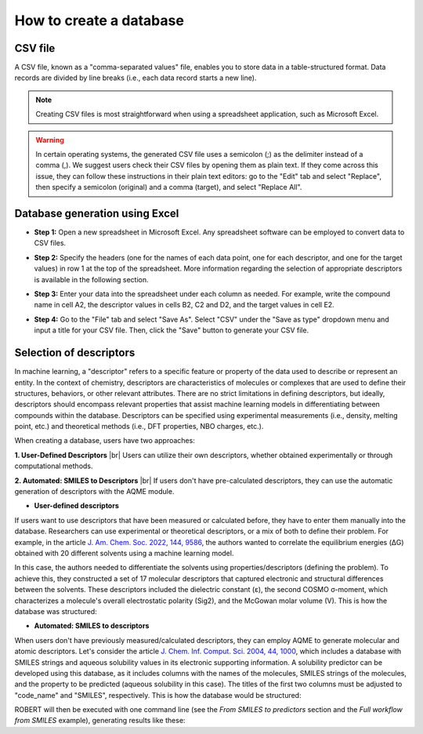 .. database-start

How to create a database
------------------------

CSV file
++++++++

A CSV file, known as a "comma-separated values" file, enables you to store data in a table-structured format. 
Data records are divided by line breaks (i.e., each data record starts a new line). 

.. note:: 

   Creating CSV files is most straightforward when using a spreadsheet application, such as Microsoft Excel.

.. warning::

   In certain operating systems, the generated CSV file uses a semicolon (;) as the delimiter instead of a comma (,). 
   We suggest users check their CSV files by opening them as plain text. If they come across this issue, 
   they can follow these instructions in their plain text editors: go to the "Edit" tab and select "Replace", 
   then specify a semicolon (original) and a comma (target), and select "Replace All".

Database generation using Excel
+++++++++++++++++++++++++++++++

*  **Step 1:** Open a new spreadsheet in Microsoft Excel. Any spreadsheet software can be employed to convert data to CSV files.

.. |database1_fig| image:: images/1.png
   :width: 800

.. centered:: |database1_fig|

*  **Step 2:** Specify the headers (one for the names of each data point, one for each descriptor, and one for the target values) in row 1 at the top of the spreadsheet. More information regarding the selection of appropriate descriptors is available in the following section.

.. |database2_fig| image:: images/2.png
   :width: 800

.. centered:: |database2_fig|

*  **Step 3:** Enter your data into the spreadsheet under each column as needed. For example, write the compound name in cell A2, the descriptor values in cells B2, C2 and D2, and the target values in cell E2.

.. |database3_fig| image:: images/3.png
   :width: 800

.. centered:: |database3_fig|

*  **Step 4:** Go to the "File" tab and select "Save As". Select "CSV" under the "Save as type" dropdown menu and input a title for your CSV file. Then, click the "Save" button to generate your CSV file.


.. |database5_fig| image:: images/5.png
   :width: 800

.. centered:: |database5_fig|

Selection of descriptors
++++++++++++++++++++++++

In machine learning, a "descriptor" refers to a specific feature or property of the data used 
to describe or represent an entity. In the context of chemistry, descriptors are characteristics 
of molecules or complexes that are used to define their structures, behaviors, or other relevant 
attributes. There are no strict limitations in defining descriptors, but ideally, descriptors 
should encompass relevant properties that assist machine learning models in differentiating between 
compounds within the database. Descriptors can be specified using experimental measurements (i.e., 
density, melting point, etc.) and theoretical methods (i.e., DFT properties, NBO charges, etc.). 

When creating a database, users have two approaches:

.. |br| raw:: html

   <br />

**1. User-Defined Descriptors**
|br|
Users can utilize their own descriptors, whether obtained experimentally or through computational methods.


**2. Automated: SMILES to Descriptors**
|br|
If users don't have pre-calculated descriptors, they can use the automatic generation of descriptors with the AQME module.

.. |database6_fig| image:: images/6.png
   :width: 800

.. centered:: |database6_fig|

* **User-defined descriptors**

If users want to use descriptors that have been measured or calculated before, they have 
to enter them manually into the database. Researchers can use experimental or 
theoretical descriptors, or a mix of both to define their problem. For example,  
in the article `J. Am. Chem. Soc. 2022, 144, 9586 <https://pubs.acs.org/doi/10.1021/jacs.1c13397>`__, 
the authors wanted to correlate the equilibrium energies (ΔG) obtained with 20 different solvents 
using a machine learning model.

.. |database7_fig| image:: images/7.png
   :width: 800

.. centered:: |database7_fig|

In this case, the authors needed to differentiate the solvents using properties/descriptors 
(defining the problem). To achieve this, they constructed a set of 17 molecular descriptors that captured 
electronic and structural differences between the solvents. These descriptors included the 
dielectric constant (ε), the second COSMO σ-moment, which characterizes a molecule's overall electrostatic 
polarity (Sig2), and the McGowan molar volume (V). This is how the database was structured:

.. |database8_fig| image:: images/8.png
   :width: 800

.. centered:: |database8_fig|

* **Automated: SMILES to descriptors**

When users don't have previously measured/calculated descriptors, they can employ AQME to generate 
molecular and atomic descriptors. Let's consider the article 
`J. Chem. Inf. Comput. Sci. 2004, 44, 1000 <https://pubs.acs.org/doi/10.1021/ci034243x>`__, 
which includes a database with SMILES strings and aqueous solubility values in its electronic supporting 
information. A solubility predictor can be developed using this database, as it includes 
columns with the names of the molecules, SMILES strings of the molecules, and the property to be 
predicted (aqueous solubility in this case). The titles of the first two columns must be adjusted 
to "code_name" and "SMILES", respectively. This is how the database would be structured:

.. |database9_fig| image:: images/9.png
   :width: 800

.. centered:: |database9_fig|

ROBERT will then be executed with one command line (see the *From SMILES to predictors* section and the *Full workflow from SMILES* example), 
generating results like these:

.. |database10_fig| image:: images/10.png
   :width: 800

.. centered:: |database10_fig|